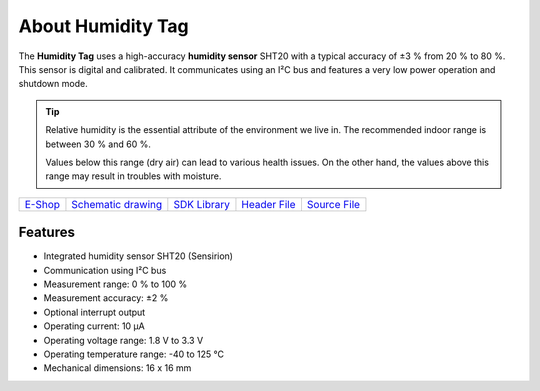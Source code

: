##################
About Humidity Tag
##################

.. image:: ../_static/hardware/about_humidity/humidity-tag.png
   :align: center
   :scale: 51%
   :alt: Humidity Tag

The **Humidity Tag** uses a high-accuracy **humidity sensor** SHT20 with a typical accuracy of ±3 % from 20 % to 80 %.
This sensor is digital and calibrated.
It communicates using an I²C bus and features a very low power operation and shutdown mode.

.. tip::

    Relative humidity is the essential attribute of the environment we live in. The recommended indoor range is between 30 % and 60 %.

    Values below this range (dry air) can lead to various health issues. On the other hand, the values above this range may result in troubles with moisture.

+-------------------------------------------------------+--------------------------------------------------------------------------------------------------+---------------------------------------------------------------------+---------------------------------------------------------------------------------------------+---------------------------------------------------------------------------------------------+
| `E-Shop <https://shop.hardwario.com/humidity-tag/>`_  | `Schematic drawing <https://github.com/hardwario/bc-hardware/tree/master/out/bc-tag-humidity>`_  | `SDK Library <https://sdk.hardwario.com/group__bc__tag__humidity>`_ | `Header File <https://github.com/hardwario/bcf-sdk/blob/master/bcl/inc/bc_tag_humidity.h>`_ | `Source File <https://github.com/hardwario/bcf-sdk/blob/master/bcl/src/bc_tag_humidity.c>`_ |
+-------------------------------------------------------+--------------------------------------------------------------------------------------------------+---------------------------------------------------------------------+---------------------------------------------------------------------------------------------+---------------------------------------------------------------------------------------------+

********
Features
********

- Integrated humidity sensor SHT20 (Sensirion)
- Communication using I²C bus
- Measurement range: 0 % to 100 %
- Measurement accuracy: ±2 %
- Optional interrupt output
- Operating current: 10 µA
- Operating voltage range: 1.8 V to 3.3 V
- Operating temperature range: -40 to 125 °C
- Mechanical dimensions: 16 x 16 mm


